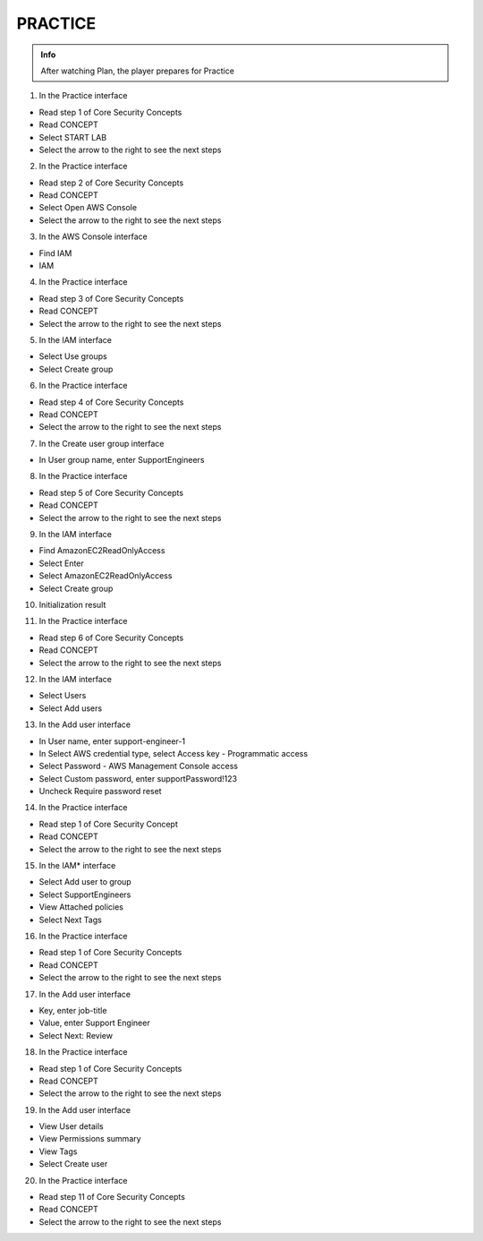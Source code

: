 PRACTICE
========

.. admonition:: Info

 After watching Plan, the player prepares for Practice


1. In the Practice interface

- Read step 1 of Core Security Concepts
- Read CONCEPT
- Select START LAB
- Select the arrow to the right to see the next steps


.. image:: pictures/0001-practice8.png
   :align: center
   :width: 7000px


2. In the Practice interface

- Read step 2 of Core Security Concepts
- Read CONCEPT
- Select Open AWS Console
- Select the arrow to the right to see the next steps


.. image:: pictures/0002-practice8.png
   :align: center
   :width: 7000px


3. In the AWS Console interface

- Find IAM
-  IAM


.. image:: pictures/0003-practice8.png
   :align: center
   :width: 7000px


4. In the Practice interface

- Read step 3 of Core Security Concepts
- Read CONCEPT
- Select the arrow to the right to see the next steps


.. image:: pictures/0004-practice8.png
   :align: center
   :width: 7000px


5. In the IAM interface

- Select Use groups
- Select Create group


.. image:: pictures/0005-practice8.png
   :align: center
   :width: 7000px


6. In the Practice interface

- Read step 4 of Core Security Concepts
- Read CONCEPT
- Select the arrow to the right to see the next steps


.. image:: pictures/0006-practice8.png
   :align: center
   :width: 7000px


7. In the Create user group interface

- In User group name, enter SupportEngineers


.. image:: pictures/0007-practice8.png
   :align: center
   :width: 7000px


8. In the Practice interface

- Read step 5 of Core Security Concepts
- Read CONCEPT
- Select the arrow to the right to see the next steps


.. image:: pictures/0008-practice8.png
   :align: center
   :width: 7000px


9. In the IAM interface

- Find AmazonEC2ReadOnlyAccess
- Select Enter
- Select AmazonEC2ReadOnlyAccess
- Select Create group


.. image:: pictures/0009-practice8.png
   :align: center
   :width: 7000px


10. Initialization result


.. image:: pictures/00010-practice8.png
   :align: center
   :width: 7000px


11. In the Practice interface

- Read step 6 of Core Security Concepts
- Read CONCEPT
- Select the arrow to the right to see the next steps


.. image:: pictures/00011-practice8.png
   :align: center
   :width: 7000px


12. In the IAM interface

- Select Users
- Select Add users


.. image:: pictures/00012-practice8.png
   :align: center
   :width: 7000px


13. In the Add user interface

- In User name, enter support-engineer-1
- In Select AWS credential type, select Access key - Programmatic access
- Select Password - AWS Management Console access
- Select Custom password, enter supportPassword!123
- Uncheck Require password reset


.. image:: pictures/00013-practice8.png
   :align: center
   :width: 7000px


14. In the Practice interface

- Read step 1 of Core Security Concept
- Read CONCEPT
- Select the arrow to the right to see the next steps


.. image:: pictures/00014-practice8.png
   :align: center
   :width: 7000px


15. In the IAM* interface

- Select Add user to group
- Select SupportEngineers
- View Attached policies
- Select Next Tags


.. image:: pictures/00015-practice8.png
   :align: center
   :width: 7000px


16. In the Practice interface

- Read step 1 of Core Security Concepts
- Read CONCEPT
- Select the arrow to the right to see the next steps


.. image:: pictures/00016-practice8.png
   :align: center
   :width: 7000px


17. In the Add user interface

- Key, enter job-title
- Value, enter Support Engineer
- Select Next: Review


.. image:: pictures/00017-practice8.png
   :align: center
   :width: 7000px


18. In the Practice interface

- Read step 1 of Core Security Concepts
- Read CONCEPT
- Select the arrow to the right to see the next steps


.. image:: pictures/00018-practice8.png
   :align: center
   :width: 7000px


19. In the Add user interface

- View User details
- View Permissions summary
- View Tags
- Select Create user


.. image:: pictures/00019-practice8.png
   :align: center
   :width: 7000px


20. In the Practice interface

- Read step 11 of Core Security Concepts
- Read CONCEPT
- Select the arrow to the right to see the next steps


.. image:: pictures/00020-practice8.png
   :align: center
   :width: 7000px

























